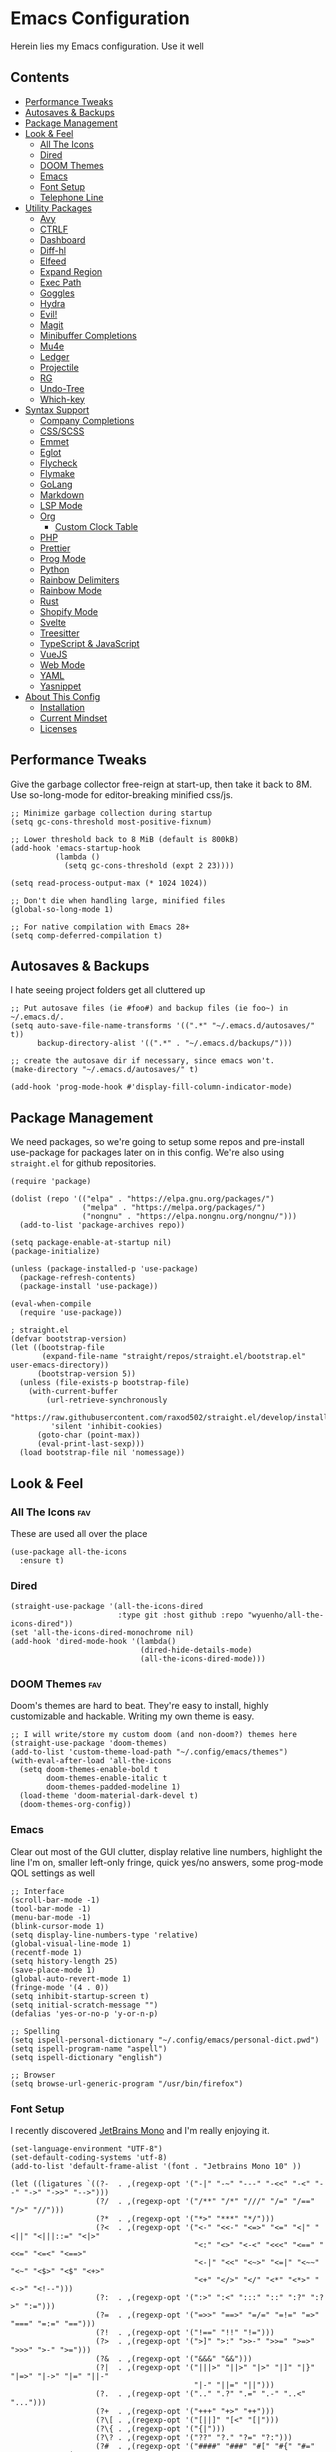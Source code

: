 * Emacs Configuration
:PROPERTIES:
#+STARTUP: overview
#+TAGS: disabled(d) fav(f)
:END:
Herein lies my Emacs configuration. Use it well
** Contents
:PROPERTIES:
:TOC:      :include siblings :depth 3 :force (nothing) :ignore (nothing) :local (nothing)
:END:
:CONTENTS:
- [[#performance-tweaks][Performance Tweaks]]
- [[#autosaves--backups][Autosaves & Backups]]
- [[#package-management][Package Management]]
- [[#look--feel][Look & Feel]]
  - [[#all-the-icons][All The Icons]]
  - [[#dired][Dired]]
  - [[#doom-themes][DOOM Themes]]
  - [[#emacs][Emacs]]
  - [[#font-setup][Font Setup]]
  - [[#telephone-line][Telephone Line]]
- [[#utility-packages][Utility Packages]]
  - [[#avy][Avy]]
  - [[#ctrlf][CTRLF]]
  - [[#dashboard][Dashboard]]
  - [[#diff-hl][Diff-hl]]
  - [[#elfeed][Elfeed]]
  - [[#expand-region][Expand Region]]
  - [[#exec-path][Exec Path]]
  - [[#goggles][Goggles]]
  - [[#hydra][Hydra]]
  - [[#evil][Evil!]]
  - [[#magit][Magit]]
  - [[#minibuffer-completions][Minibuffer Completions]]
  - [[#mu4e][Mu4e]]
  - [[#ledger][Ledger]]
  - [[#projectile][Projectile]]
  - [[#rg][RG]]
  - [[#undo-tree][Undo-Tree]]
  - [[#which-key][Which-key]]
- [[#syntax-support][Syntax Support]]
  - [[#company-completions][Company Completions]]
  - [[#cssscss][CSS/SCSS]]
  - [[#emmet][Emmet]]
  - [[#eglot][Eglot]]
  - [[#flycheck][Flycheck]]
  - [[#flymake][Flymake]]
  - [[#golang][GoLang]]
  - [[#markdown][Markdown]]
  - [[#lsp-mode][LSP Mode]]
  - [[#org][Org]]
    - [[#custom-clock-table][Custom Clock Table]]
  - [[#php][PHP]]
  - [[#prettier][Prettier]]
  - [[#prog-mode][Prog Mode]]
  - [[#python][Python]]
  - [[#rainbow-delimiters][Rainbow Delimiters]]
  - [[#rainbow-mode][Rainbow Mode]]
  - [[#rust][Rust]]
  - [[#shopify-mode][Shopify Mode]]
  - [[#svelte][Svelte]]
  - [[#treesitter][Treesitter]]
  - [[#typescript--javascript][TypeScript & JavaScript]]
  - [[#vuejs][VueJS]]
  - [[#web-mode][Web Mode]]
  - [[#yaml][YAML]]
  - [[#yasnippet][Yasnippet]]
- [[#about-this-config][About This Config]]
  - [[#installation][Installation]]
  - [[#current-mindset][Current Mindset]]
  - [[#licenses][Licenses]]
:END:

** Performance Tweaks
Give the garbage collector free-reign at start-up, then take it back to 8M. Use so-long-mode for editor-breaking minified css/js.

#+begin_src elisp
;; Minimize garbage collection during startup
(setq gc-cons-threshold most-positive-fixnum)

;; Lower threshold back to 8 MiB (default is 800kB)
(add-hook 'emacs-startup-hook
          (lambda ()
            (setq gc-cons-threshold (expt 2 23))))

(setq read-process-output-max (* 1024 1024))

;; Don't die when handling large, minified files
(global-so-long-mode 1)

;; For native compilation with Emacs 28+
(setq comp-deferred-compilation t)
#+end_src

** Autosaves & Backups
I hate seeing project folders get all cluttered up

#+begin_src elisp
;; Put autosave files (ie #foo#) and backup files (ie foo~) in ~/.emacs.d/.
(setq auto-save-file-name-transforms '((".*" "~/.emacs.d/autosaves/" t))
      backup-directory-alist '((".*" . "~/.emacs.d/backups/")))

;; create the autosave dir if necessary, since emacs won't.
(make-directory "~/.emacs.d/autosaves/" t)

(add-hook 'prog-mode-hook #'display-fill-column-indicator-mode)
#+end_src

** Package Management
We need packages, so we're going to setup some repos and pre-install use-package for packages later on in this config. We're also using ~straight.el~ for github repositories.

#+begin_src elisp
(require 'package)

(dolist (repo '(("elpa" . "https://elpa.gnu.org/packages/")
                ("melpa" . "https://melpa.org/packages/")
                ("nongnu" . "https://elpa.nongnu.org/nongnu/")))
  (add-to-list 'package-archives repo))

(setq package-enable-at-startup nil)
(package-initialize)

(unless (package-installed-p 'use-package)
  (package-refresh-contents)
  (package-install 'use-package))

(eval-when-compile
  (require 'use-package))

; straight.el
(defvar bootstrap-version)
(let ((bootstrap-file
       (expand-file-name "straight/repos/straight.el/bootstrap.el" user-emacs-directory))
      (bootstrap-version 5))
  (unless (file-exists-p bootstrap-file)
    (with-current-buffer
        (url-retrieve-synchronously
         "https://raw.githubusercontent.com/raxod502/straight.el/develop/install.el"
         'silent 'inhibit-cookies)
      (goto-char (point-max))
      (eval-print-last-sexp)))
  (load bootstrap-file nil 'nomessage))
#+end_src

** Look & Feel
*** All The Icons                                                     :fav:
These are used all over the place
#+begin_src elisp
(use-package all-the-icons
  :ensure t)
#+end_src

*** Dired
#+begin_src elisp
(straight-use-package '(all-the-icons-dired
                        :type git :host github :repo "wyuenho/all-the-icons-dired"))
(set 'all-the-icons-dired-monochrome nil)
(add-hook 'dired-mode-hook '(lambda()
                             (dired-hide-details-mode)
                             (all-the-icons-dired-mode)))
#+end_src

*** DOOM Themes                                                       :fav:
Doom's themes are hard to beat. They're easy to install, highly customizable and hackable. Writing my own theme is easy.

#+begin_src elisp
;; I will write/store my custom doom (and non-doom?) themes here
(straight-use-package 'doom-themes)
(add-to-list 'custom-theme-load-path "~/.config/emacs/themes")
(with-eval-after-load 'all-the-icons
  (setq doom-themes-enable-bold t
        doom-themes-enable-italic t
        doom-themes-padded-modeline 1)
  (load-theme 'doom-material-dark-devel t)
  (doom-themes-org-config))
#+end_src

*** Emacs
Clear out most of the GUI clutter, display relative line numbers, highlight the line I'm on, smaller left-only fringe, quick yes/no answers, some prog-mode QOL settings as well

#+begin_src elisp
;; Interface
(scroll-bar-mode -1)
(tool-bar-mode -1)
(menu-bar-mode -1)
(blink-cursor-mode 1)
(setq display-line-numbers-type 'relative)
(global-visual-line-mode 1)
(recentf-mode 1)
(setq history-length 25)
(save-place-mode 1)
(global-auto-revert-mode 1)
(fringe-mode '(4 . 0))
(setq inhibit-startup-screen t)
(setq initial-scratch-message "")
(defalias 'yes-or-no-p 'y-or-n-p)

;; Spelling
(setq ispell-personal-dictionary "~/.config/emacs/personal-dict.pwd")
(setq ispell-program-name "aspell")
(setq ispell-dictionary "english")

;; Browser
(setq browse-url-generic-program "/usr/bin/firefox")
#+end_src

*** Font Setup
I recently discovered [[https://www.jetbrains.com/lp/mono/][JetBrains Mono]] and I'm really enjoying it.

#+begin_src elisp
(set-language-environment "UTF-8")
(set-default-coding-systems 'utf-8)
(add-to-list 'default-frame-alist '(font . "Jetbrains Mono 10" ))

(let ((ligatures `((?-  . ,(regexp-opt '("-|" "-~" "---" "-<<" "-<" "--" "->" "->>" "-->")))
                   (?/  . ,(regexp-opt '("/**" "/*" "///" "/=" "/==" "/>" "//")))
                   (?*  . ,(regexp-opt '("*>" "***" "*/")))
                   (?<  . ,(regexp-opt '("<-" "<<-" "<=>" "<=" "<|" "<||" "<|||::=" "<|>"
                                         "<:" "<>" "<-<" "<<<" "<==" "<<=" "<=<" "<==>"
                                         "<-|" "<<" "<~>" "<=|" "<~~" "<~" "<$>" "<$" "<+>"
                                         "<+" "</>" "</" "<*" "<*>" "<->" "<!--")))
                   (?:  . ,(regexp-opt '(":>" ":<" ":::" "::" ":?" ":?>" ":=")))
                   (?=  . ,(regexp-opt '("=>>" "==>" "=/=" "=!=" "=>" "===" "=:=" "==")))
                   (?!  . ,(regexp-opt '("!==" "!!" "!=")))
                   (?>  . ,(regexp-opt '(">]" ">:" ">>-" ">>=" ">=>" ">>>" ">-" ">=")))
                   (?&  . ,(regexp-opt '("&&&" "&&")))
                   (?|  . ,(regexp-opt '("|||>" "||>" "|>" "|]" "|}" "|=>" "|->" "|=" "||-"
                                         "|-" "||=" "||")))
                   (?.  . ,(regexp-opt '(".." ".?" ".=" ".-" "..<" "...")))
                   (?+  . ,(regexp-opt '("+++" "+>" "++")))
                   (?\[ . ,(regexp-opt '("[||]" "[<" "[|")))
                   (?\{ . ,(regexp-opt '("{|")))
                   (?\? . ,(regexp-opt '("??" "?." "?=" "?:")))
                   (?#  . ,(regexp-opt '("####" "###" "#[" "#{" "#=" "#!" "#:" "#_(" "#_"
                                         "#?" "#(" "##")))
                   (?\; . ,(regexp-opt '(";;")))
                   (?_  . ,(regexp-opt '("_|_" "__")))
                   (?\\ . ,(regexp-opt '("\\" "\\/")))
                   (?~  . ,(regexp-opt '("~~" "~~>" "~>" "~=" "~-" "~@")))
                   (?$  . ,(regexp-opt '("$>")))
                   (?^  . ,(regexp-opt '("^=")))
                   (?\] . ,(regexp-opt '("]#"))))))
  (dolist (char-regexp ligatures)
    (set-char-table-range
      composition-function-table (car char-regexp)
      `([,(cdr char-regexp) 0 font-shape-gstring]))))

(use-package composite
  :hook (prog-mode . auto-composition-mode)
  :init (global-auto-composition-mode -1))
#+end_src

*** Telephone Line
A simple, but nicer looking modeline
#+begin_src elisp
(straight-use-package 'telephone-line)

(setq telephone-line-primary-left-separator 'telephone-line-cubed-left
      telephone-line-secondary-left-separator 'telephone-line-cubed-hollow-left
      telephone-line-primary-right-separator 'telephone-line-cubed-right
      telephone-line-secondary-right-separator 'telephone-line-cubed-hollow-right)

(defface my-emacs
  '((t (:background "#7455ac" :foreground "white" :weight bold)))
  "A face for EMACS that isn't evil.")

(setq telephone-line-faces
      '((emacs . (my-emacs . telephone-line-accent-inactive))
        (accent . (telephone-line-accent-active . telephone-line-accent-inactive))
        (nil . (mode-line . mode-line-inactive))))

(telephone-line-defsegment just-emacs () "EMACS")

(setq telephone-line-lhs
      '((emacs   . (just-emacs))
        (accent  . (telephone-line-vc-segment
                    telephone-line-erc-modified-channels-segment
                    telephone-line-process-segment))
        (nil     . (telephone-line-projectile-segment
                    telephone-line-buffer-segment))))

(setq telephone-line-rhs
      '((nil     . (telephone-line-flycheck-segment
                   telephone-line-misc-info-segment))
       (accent  . (telephone-line-major-mode-segment))
       (emacs   . (telephone-line-airline-position-segment))))

(telephone-line-mode 1)
#+end_src

** Utility Packages
Packages that extend and augment emacs in a general way
*** Avy
#+begin_src elisp
(straight-use-package 'avy)

(global-set-key (kbd "C-;") 'avy-goto-char)
(with-eval-after-load 'avy
  (avy-setup-default))
  #+end_src

*** CTRLF
Improved buffer searching
#+begin_src elisp
(straight-use-package 'ctrlf)
(ctrlf-mode +1)
#+end_src

*** Dashboard
#+begin_src elisp
(straight-use-package 'dashboard)
(setq initial-buffer-choice (lambda () (get-buffer "*dashboard*"))
      dashboard-startup-banner 'logo
      dashboard-projects-backend 'project-el
      dashboard-items '((projects . 5)
                        (recents . 5)
                        (agenda . 5)
                        (bookmarks . 5))
      dashboard-set-heading-icons t
      dashboard-set-file-icons t
      dashboard-center-content t
      dashboard-set-init-info t)
(dashboard-setup-startup-hook)
#+end_src

*** Diff-hl                                                           :fav:
Show me the diffs in the fringe!

#+begin_src elisp
(use-package diff-hl
  :ensure t
  :after magit
  :init (global-diff-hl-mode)
  :hook ((magit-pre-refresh-hook . diff-hl-magit-pre-refresh)
         (magit-post-refresh-hook . diff-hl-magit-post-refresh)))
#+end_src

*** Elfeed

#+begin_src elisp
(use-package elfeed
  :bind ("C-c e" . elfeed)
  :ensure t)
(use-package elfeed-org
  :ensure t
  :config
  (elfeed-org)
  (setq rmh-elfeed-org-files (list "~/Org/elfeed.org"))
  :after elfeed)
#+end_src

*** Expand Region
#+begin_src elisp
(straight-use-package 'expand-region)
(global-set-key (kbd "C-=") 'er/expand-region)
#+end_src

*** Exec Path
It's silly that I need to do this, but I run Emacs in --daemon mode. I'm tired of my $PATH getting missed 1/2 the time.
#+begin_src elisp
(straight-use-package 'exec-path-from-shell)
(when (daemonp)
  (exec-path-from-shell-initialize))
#+end_src

*** Goggles
Goggles is light volatile highlights, but cooler. If you're familiar with evil-goggles, this is the "holy" equivalent.
#+begin_src elisp
(straight-use-package 'goggles)
(add-hook 'prog-mode-hook 'goggles-mode)
(add-hook 'text-mode-hook 'goggles-mode)
#+end_src

*** Hydra
A tool for making repetative chords less cumbersome
#+begin_src elisp
(straight-use-package 'hydra)
(defhydra hydra-window (global-map "M-o")
  "Switch Windows"
  ("e" windmove-right)
  ("a" windmove-left)
  ("p" windmove-up)
  ("n" windmove-down))
#+end_src

*** Evil!                                                        :disabled:
Currently not tangled as I enjoy learning Emacs the righteous way.
#+begin_src elisp :tangle no
(straight-use-package 'evil)

(setq evil-undo-system 'undo-tree
      evil-search-module 'evil-search
      evil-visual-state-cursor 'hbar
      evil-want-keybinding nil
      evil-disable-insert-state-bindings t)
(evil-mode 1)

(with-eval-after-load 'evil
  (straight-use-package 'evil-collection)
  (evil-collection-init)

  (with-eval-after-load 'ledger-mode
    (straight-use-package 'evil-ledger)
    (add-hook 'ledger-mode-hook #'evil-ledger-mode))

  (straight-use-package 'evil-surround)
  (global-evil-surround-mode 1)

  (straight-use-package 'evil-org)
  (add-hook 'org-mode-hook #'evil-org-mode)
  (require 'evil-org-agenda)
  (evil-org-agenda-set-keys)

  (straight-use-package 'evil-commentary)
  (evil-commentary-mode)

  (straight-use-package 'evil-snipe)
  (evil-snipe-mode 1)
  (evil-snipe-override-mode 1)
  (setq evil-snipe-scope 'whole-visible
        evil-snipe-spillover-scope 'whole-buffer)

  (straight-use-package 'evil-matchit)
  (global-evil-matchit-mode 1))
#+end_src

*** Magit                                                             :fav:
Magit is one of the biggest reasons why I fell in love with emacs. It's the best keyboard driven "TUI" abstraction of the git command line anywere, period. Better than Fugitive by far. Sorry, Tim Pope.

#+begin_src elisp
(straight-use-package 'magit)
(global-set-key (kbd "C-c g") 'magit-status)
#+end_src

*** Minibuffer Completions
A combination of packages to customize the minibuffer, as you rarely want to use just one.
#+begin_src elisp
;; Selectrum completions with prescient
(straight-use-package 'selectrum)
(straight-use-package 'selectrum-prescient)
(selectrum-mode +1)
(selectrum-prescient-mode +1)
(prescient-persist-mode +1)

;; Enable richer annotations using the Marginalia package
(use-package marginalia
  :ensure t
  :bind (:map minibuffer-local-map
         ("M-A" . marginalia-cycle))
  :init
  (marginalia-mode))

;; Example configuration for Consult
(straight-use-package 'consult-flycheck)
(use-package consult
  :ensure t
  ;; Replace bindings. Lazily loaded due by `use-package'.
  :bind (;; C-c bindings (mode-specific-map)
         ("C-c h" . consult-history)
         ("C-c m" . consult-mode-command)
         ("C-c k" . consult-kmacro)
         ;; C-x bindings (ctl-x-map)
         ("C-x M-:" . consult-complex-command)     ; orig. repeat-complex-command
         ("C-x b" . consult-buffer)                ; orig. switch-to-buffer
         ("C-x 4 b" . consult-buffer-other-window) ; orig. switch-to-buffer-other-window
         ("C-x 5 b" . consult-buffer-other-frame)  ; orig. switch-to-buffer-other-frame
         ("C-x r b" . consult-bookmark)            ; orig. bookmark-jump
         ;; Custom M-# bindings for fast register access
         ("M-#" . consult-register-load)
         ("M-'" . consult-register-store)          ; orig. abbrev-prefix-mark (unrelated)
         ("C-M-#" . consult-register)
         ;; Other custom bindings
         ("M-y" . consult-yank-pop)                ; orig. yank-pop
         ("<help> a" . consult-apropos)            ; orig. apropos-command
         ;; M-g bindings (goto-map)
         ("M-g e" . consult-compile-error)
         ("M-g f" . consult-flycheck)               ; Alternative: consult-flycheck
         ("M-g g" . consult-goto-line)             ; orig. goto-line
         ("M-g M-g" . consult-goto-line)           ; orig. goto-line
         ("M-g o" . consult-outline)               ; Alternative: consult-org-heading
         ("M-g m" . consult-mark)
         ("M-g k" . consult-global-mark)
         ("M-g i" . consult-imenu)
         ("M-g I" . consult-imenu-multi)
         ;; M-s bindings (search-map)
         ("M-s d" . consult-find)
         ("M-s D" . consult-locate)
         ("M-s g" . consult-grep)
         ("M-s G" . consult-git-grep)
         ("M-s r" . consult-ripgrep)
         ("M-s l" . consult-line)
         ("M-s L" . consult-line-multi)
         ("M-s m" . consult-multi-occur)
         ("M-s k" . consult-keep-lines)
         ("M-s u" . consult-focus-lines)
         ;; Isearch integration
         ("M-s e" . consult-isearch-history)
         :map isearch-mode-map
         ("M-e" . consult-isearch-history)         ; orig. isearch-edit-string
         ("M-s e" . consult-isearch-history)       ; orig. isearch-edit-string
         ("M-s l" . consult-line)                  ; needed by consult-line to detect isearch
         ("M-s L" . consult-line-multi))           ; needed by consult-line to detect isearch

  ;; Enable automatic preview at point in the *Completions* buffer. This is
  ;; relevant when you use the default completion UI. You may want to also
  ;; enable `consult-preview-at-point-mode` in Embark Collect buffers.
  :hook (completion-list-mode . consult-preview-at-point-mode)
  :init
  (setq register-preview-delay 0
        register-preview-function #'consult-register-format)

  ;; Optionally tweak the register preview window.
  ;; This adds thin lines, sorting and hides the mode line of the window.
  (advice-add #'register-preview :override #'consult-register-window)

  ;; Optionally replace `completing-read-multiple' with an enhanced version.
  (advice-add #'completing-read-multiple :override #'consult-completing-read-multiple)

  ;; Use Consult to select xref locations with preview
  (setq xref-show-xrefs-function #'consult-xref
        xref-show-definitions-function #'consult-xref)
  :config
  ;; Optionally configure preview. The default value
  ;; is 'any, such that any key triggers the preview.
  ;; (setq consult-preview-key 'any)
  ;; (setq consult-preview-key (kbd "M-."))
  ;; (setq consult-preview-key (list (kbd "<S-down>") (kbd "<S-up>")))
  ;; For some commands and buffer sources it is useful to configure the
  ;; :preview-key on a per-command basis using the `consult-customize' macro.
  (consult-customize
   consult-theme
   :preview-key '(:debounce 0.2 any)
   consult-ripgrep consult-git-grep consult-grep
   consult-bookmark consult-recent-file consult-xref
   consult--source-recent-file consult--source-project-recent-file consult--source-bookmark
   :preview-key (kbd "M-."))

  ;; Optionally configure the narrowing key.
  ;; Both < and C-+ work reasonably well.
  (setq consult-narrow-key "<") ;; (kbd "C-+")
  (setq consult-project-root-function
        (lambda ()
          (when-let (project (project-current))
            (car (project-roots project))))))
#+end_src

*** Mu4e
Setting up mu4e with contexts feels like a pretty massive process. I've decided to load that config from an external file to keep this file sane. Also, I've decided not to expose my email addresses/configs here. Apologies for those who may be looking for an example!

If you're looking for help with mu/4e I strongly suggest checking out [[https://www.youtube.com/watch?v=yZRyEhi4y44&list=PLEoMzSkcN8oM-kA19xOQc8s0gr0PpFGJQ][System Crafters]]
#+begin_src elisp
(load-file "~/.config/emacs/mu4e-config.el")
#+end_src

*** Ledger
Knowing what resources you have at your disposal and learning how to budget are powerful things.

#+begin_src elisp
(use-package ledger-mode
  :hook (ledger-mode . (lambda()
                         (flycheck-mode)
                         (company-mode)))
  :custom
  (ledger-report-use-native-highlighting t)
  :ensure t)
#+end_src

*** Projectile                                                   :disabled:
#+begin_src elisp :tangle no
(straight-use-package 'projectile)
(setq projectile-project-search-path '(("~/Projects/" . 3) "/srv/www"))
(setq projectile-enable-caching t)
(projectile-mode +1)
(define-key projectile-mode-map (kbd "C-c p") 'projectile-command-map)
#+end_src

*** RG
#+begin_src elisp
(progn
  (straight-use-package 'rg)
  (rg-enable-default-bindings))
#+end_src

*** Undo-Tree
Mostly want undo tree for better redo support for Evil

#+begin_src elisp
(use-package undo-tree
  :ensure t
  :config (global-undo-tree-mode))
#+end_src

*** Which-key
What the heck was that keybind again? If you can remember how it starts, which-key can help you find the rest.

#+begin_src elisp
(use-package which-key
  :ensure t
  :config
  (which-key-mode))
#+end_src

** Syntax Support
We're getting into to the language specific stuff now. Much of this is specifically tailored for Shopify, TypeScript and JavaScript development. Many if not all of these features stay out of the way when you're not in the language mode. There's also a very tedious attempt to make all of these disjointed program modes listen to my gosh dang tab-width setting instead of doing their own thing as an insane default.
*** Company Completions                                               :fav:
Completions at point!

#+begin_src elisp
(use-package company
  :ensure t
  :bind (:map company-active-map ("<tab>" . company-complete-selection))
  (:map prog-mode-map ("<tab>" . company-indent-or-complete-common))
  :config
  (setq company-backends '((company-files company-keywords company-capf company-yasnippet)
                           (company-abbrev company-dabbrev)))
  (setq company-idle-delay 0.01))
#+end_src

*** CSS/SCSS

#+begin_src elisp
(add-hook 'css-mode-hook #'(lambda () (setq-local css-indent-offset 2
                                                  tab-width 2)))
#+end_src

*** Emmet
~.Emmet[data-love="true"]~

#+begin_src elisp
(use-package emmet-mode
  :ensure t
  :config
  (setq emmet-expand-jsx-className t)
  :hook
  (sgml-mode-hook . emmet-mode)
  (css-mode-hook . emmet-mode)
  (web-mode . emmet-mode)
  (svelte-mode . emmet-mode))
#+end_src

*** Eglot                                                        :disabled:
Eglot - the rival LSP client to the infamous =lsp-mode=. Eglot claims to be leaner, faster and less intense.
#+begin_src elisp :tangle no
;;; Eglot likes these packages to be up to date.
(straight-use-package 'project)
(straight-use-package 'xref)
(straight-use-package 'eldoc)

;;; Then, thee is Eglot.
(straight-use-package 'eglot)

(with-eval-after-load 'eglot
  (add-to-list 'eglot-server-programs '(php-mode . ("intelephense" "--stdio")))
  (add-to-list 'eglot-server-programs '(svelte-mode . ("svelteserver" "--stdio")))
  (add-to-list 'eglot-server-programs '(shopify-mode
                                        . ("theme-check-language-server" "--stdio")))
  (define-key eglot-mode-map (kbd "C-c r") 'eglot-rename)
  (define-key eglot-mode-map (kbd "C-c o") 'eglot-code-action-organize-imports)
  (define-key eglot-mode-map (kbd "C-c h") 'eldoc)
  (define-key eglot-mode-map (kbd "C-c r") 'xref-find-definitions))

;;; Floating eldoc for eglot
(setq x-gtk-resize-child-frames 'resize-mode)
(straight-use-package 'eldoc-box)
(setq eldoc-box-offset '(16 36 16))

(defun td/eglot-hook ()
  "Functions to call on-eglot."
  (eglot-ensure)
  (company-mode)
  (eldoc-box-hover-mode))

;;; Set-up programming modes to use Eglot
(dolist (mode '(php-mode-hook
                js-mode-hook
                rjsx-mode-hook
                typescript-mode-hook
                svelte-mode-hook))
  (add-hook mode #'td/eglot-hook))
#+end_src

*** Flycheck
#+begin_src elisp
(straight-use-package 'flycheck)
(straight-use-package 'flycheck-ledger)
(dolist (mode '(ledger-mode-hook))
  (add-hook mode #'flycheck-mode))
(global-set-key (kbd "C-c f") #'flycheck-mode)

(define-fringe-bitmap 'flycheck-fringe-bitmap-caret
  (vector #b00000000
          #b00000000
          #b00000000
          #b00000000
          #b00000000
          #b10000000
          #b11000000
          #b11100000
          #b11110000
          #b11100000
          #b11000000
          #b10000000
          #b00000000
          #b00000000
          #b00000000
          #b00000000
          #b00000000))

(with-eval-after-load 'flycheck
  (setq flycheck-checker-error-threshold 1000)
  (flycheck-define-error-level
   'error
   :severity 100
   :compilation-level 2
   :overlay-category 'flycheck-error-overlay
   :fringe-bitmap 'flycheck-fringe-bitmap-caret
   :fringe-face 'flycheck-fringe-error
   :error-list-face 'flycheck-error-list-error)
  (flycheck-define-error-level
   'warning
   :severity 100
   :compilation-level 1
   :overlay-category 'flycheck-warning-overlay
   :fringe-bitmap 'flycheck-fringe-bitmap-caret
   :fringe-face 'flycheck-fringe-warning
   :warning-list-face 'flycheck-warning-list-warning)
  (flycheck-define-error-level
   'info
   :severity 100
   :compilation-level 1
   :overlay-category 'flycheck-info-overlay
   :fringe-bitmap 'flycheck-fringe-bitmap-caret
   :fringe-face 'flycheck-fringe-info
   :info-list-face 'flycheck-info-list-info)
  (require 'flycheck-ledger))
#+end_src

*** Flymake                                                      :disabled:
#+begin_src elisp :toggle no
(straight-use-package 'flymake)
(straight-use-package '(eslint-flymake
                        :provider git
                        :host github
                        :repo "emacs-pe/eslint-flymake"))
(define-fringe-bitmap 'small-right-triangle
  (vector #b00000000
          #b00000000
          #b00000000
          #b00000000
          #b00000000
          #b10000000
          #b11000000
          #b11100000
          #b11110000
          #b11100000
          #b11000000
          #b10000000
          #b00000000
          #b00000000
          #b00000000
          #b00000000
          #b00000000))

(setq flymake-note-bitmap '(small-right-triangle compilation-info))
(setq flymake-error-bitmap '(small-right-triangle compilation-error))
(setq flymake-warning-bitmap '(small-right-triangle compilation-warning))
#+end_src

*** GoLang
#+begin_src elisp
(use-package go-mode
  :ensure t
  :mode "\\.go\\'")
#+end_src

*** Markdown
The free software documentation language of the Internet.

#+begin_src elisp
(use-package markdown-mode
  :ensure t
  :commands (markdown-mode gfm-mode)
  :mode (("README\\.md\\'" . gfm-mode)
         ("\\.md\\'" . markdown-mode)
         ("\\.markdown\\'" . markdown-mode))
  :init (setq markdown-command "multimarkdown"))
#+end_src

*** LSP Mode
#+begin_src elisp
(straight-use-package 'lsp-mode)
(straight-use-package 'lsp-ui)

(dolist (mode '(css-mode-hook
                 scss-mode-hook
                 html-mode-hook
                 js-mode-hook
                 json-mode-hook
                 python-mode-hook
                 php-mode-hook
                 rust-mode-hook
                 scss-mode-hook
                 svelte-mode-hook
                 typescript-mode-hook
                 vue-mode-hook
                 yaml-mode-hook))
  (add-hook mode #'lsp-deferred))

(with-eval-after-load 'lsp-mode
  (setq lsp-log-io nil
        lsp-enable-folding nil
        lsp-clients-typescript-server-args '("--stdio"
                                             "--tsserver-log-file"
                                             "/dev/stderr"))
  (add-to-list
   'lsp-file-watch-ignored-directories "[/\\]env' [/\\]__pycache__'"))

(setq lsp-keymap-prefix "C-c l"
      lsp-ui-sideline-enable t
      lsp-ui-sideline-update-mode 'line
      lsp-ui-sideline-show-symbol nil
      lsp-ui-sideline-show-hover nil
      lsp-ui-doc-enable t
      lsp-ui-doc-show-with-cursor t
      lsp-ui-peek-enable t
      lsp-ui-imenu-window-width 350)

(defun td/on-lsp-mode()
  "Things to do when LSP Mode starts."
  (company-mode))

(add-hook 'lsp-mode-hook #'td/on-lsp-mode)

(with-eval-after-load 'lsp-mode
  ;; Shopify theme-check support
  (add-to-list 'lsp-language-id-configuration
               '(shopify-mode . "shopify"))

  (lsp-register-client
   (make-lsp-client :new-connection (lsp-stdio-connection "theme-check-language-server")
                    :activation-fn (lsp-activate-on "shopify")
                    :server-id 'theme-check)))
#+end_src

*** Org                                                               :fav:
Customizations for what is one of the best features that emacs comes with. If we weren't so hung up on Markdown for developer docs, I'd use this mode for everything doc related. Yes, I can export an org file. If I want to track two files, that is. The fancy font-size setup is stolen from [[https://github.com/daviwil/emacs-from-scratch][Emacs from Scratch]] by [[https://www.youtube.com/c/SystemCrafters][System Crafters]]. Check them out :)

#+begin_src elisp
(defun td/org-hook ()
  "My hooks for `org-mode`."
  (org-indent-mode)
  (yas-minor-mode)
  (org-clock-persistence-insinuate))

(defvar td/tag-list
  '((:startgroup)
    ;; Put mutually exclusive tags here
    (:endgroup)
    ("@home" . ?H)
    ("@work" . ?W)
    ("urgent" . ?U)
    ("learning" . ?l)
    ("foss" . ?f)
    ("gurps" . ?g)
    ("blog" . ?b)
    ("idea" . ?i))
  "The tags for org headlines.")

(defvar td/todo-keywords
`((sequence "TODO(t)" "NEXT(n)" "|" "DONE(d!)")
  (sequence "BACKLOG(b)" "PLAN(p)" "READY(r)" "ACTIVE(a)" "REVIEW(v)"
            "WAIT(w@/!)" "HOLD(h)" "|" "COMPLETED(c)" "CANC(k@)"))
  "A sequence of keywords for Org headlines.")

(defvar td/org-agenda-commands
  '(("d" "Dashboard"
     ((agenda "" ((org-deadline-warning-days 7)))
     (todo "NEXT"
           ((org-agenda-overriding-header "Next Tasks")))
     (tags-todo "agenda/ACTIVE"
                ((org-agenda-overriding-header "Active Projects")))))
   ("n" "Next Tasks"
    ((todo "NEXT"
           ((org-agenda-overriding-header "Next Tasks")))))
   ("g" "GURPS" tags-todo "+gurps")
   ("U" "Urgent Tasks" tags-todo "+urgent")
   ;; Low-effort next actions
   ("e" tags-todo "+TODO=\"NEXT\"+Effort<15&+Effort>0"
    ((org-agenda-overriding-header "Low Effort Tasks")
     (org-agenda-max-todos 20)
     (org-agenda-files org-agenda-files)))
   ("w" "Workflow Status"
    ((todo "WAIT"
           ((org-agenda-overriding-header "Waiting on External")
            (org-agenda-files org-agenda-files)))
     (todo "REVIEW"
           ((org-agenda-overriding-header "In Review")
            (org-agenda-files org-agenda-files)))
     (todo "PLAN"
           ((org-agenda-overriding-header "In Planning")
            (org-agenda-todo-list-sublevels nil)
            (org-agenda-files org-agenda-files)))
     (todo "BACKLOG"
           ((org-agenda-overriding-header "Project Backlog")
            (org-agenda-todo-list-sublevels nil)
            (org-agenda-files org-agenda-files)))
     (todo "READY"
           ((org-agenda-overriding-header "Ready for Work")
            (org-agenda-files org-agenda-files)))
     (todo "ACTIVE"
           ((org-agenda-overriding-header "Active Projects")
            (org-agenda-files org-agenda-files)))
     (todo "COMPLETED"
           ((org-agenda-overriding-header "Completed Projects")
            (org-agenda-files org-agenda-files)))
     (todo "CANC"
           ((org-agenda-overriding-header "Cancelled Projects")
            (org-agenda-files
             org-agenda-files))))))
  "Custom commands for Org Agenda.")

(use-package org
  :hook (org-mode . td/org-hook)
  :config
  (require 'ox-md nil t)
  :bind
  ("C-c a" . org-agenda)
  (:map org-mode-map ("C-c t" . org-table-export))
  :config
  (setq org-fontify-quote-and-verse-blocks t
        org-directory "~/Org"
        org-archive-location "archives/%s_archive::"
        org-log-done 'time
        org-log-into-drawer t
        org-enforce-todo-dependencies t
        org-enforce-todo-checkbox-dependencies t
        org-src-preserve-indentation t
        org-clock-persist 'history
        org-agenda-block-separator "──────────"
        org-duration-format '(("h" . nil) (special . 2))
        org-clock-total-time-cell-format "%s"
        org-agenda-files '("~/Org")
        org-tag-alist td/tag-list
        org-todo-keywords td/todo-keywords
        org-clock-sound "~/.config/emacs/inspectorj_bell.wav"
        org-timer-default-timer "25"
        org-agenda-custom-commands td/org-agenda-commands))

(setq org-capture-templates
      '(("c" "Cookbook" entry (file "~/org/cookbook.org")
         "%(org-chef-get-recipe-from-url)"
         :empty-lines 1)
        ("m" "Manual Cookbook" entry (file "~/org/cookbook.org")
         "* %^{Recipe title: }\n  :PROPERTIES:\n  :source-url:\n  :servings:\n  :prep-time:\n  :cook-time:\n  :ready-in:\n  :END:\n** Ingredients\n   %?\n** Directions\n\n")))

(use-package org-chef
  :ensure t)

(use-package org-contrib :ensure t :after org)

(straight-use-package '(org-view-mode :type git :host github :repo "amno1/org-view-mode"
                                      :fork (:host github :repo "trev-dev/org-view-mode")))

(use-package org-bullets
  :ensure t
  :custom
  (org-bullets-bullet-list '(
                             "◉" "○" "•" "·"
                             ;;"" "❯" "»" "›"
                            ))
  :hook
  (org-mode . (lambda () (org-bullets-mode 1))))

  ;; :config
  ;; ;; Set faces for heading levels
  ;; (dolist (face '((org-level-1 . 1.2)
  ;;                 (org-level-2 . 1.1)
  ;;                 (org-level-3 . 1.05)
  ;;                 (org-level-4 . 1.0)
  ;;                 (org-level-5 . 1.1)
  ;;                 (org-level-6 . 1.1)
  ;;                 (org-level-7 . 1.1)
  ;;                 (org-level-8 . 1.1)))
  ;;   (set-face-attribute (car face) nil :weight 'semi-bold :height (cdr face)))

(use-package ox-gfm
  :requires org
  :ensure t)

(defun org-visual-fill-setup()
  "Center the column 100 characters wide"
  (setq-local visual-fill-column-width 100
              visual-fill-column-center-text nil)
  (visual-fill-column-mode 1))

(use-package visual-fill-column
  :ensure t
  :hook (org-mode . org-visual-fill-setup)
  :bind ("C-c v" . visual-fill-column-mode))

(use-package org-alert
  :ensure t
  :config
  (setq alert-default-style 'libnotify)
  (setq org-alert-interval 7200)
  (setq org-alert-notify-cutoff 60)
  (setq org-alert-notification-title "Org Agenda")
  (org-alert-enable))

(defvar td/org-auto-toc-files
  '("~/.config/emacs/config.org")
  "Files that should auto-toc on save")

(defun td/set-auto-toc ()
  "Set auto-toc if buffer in auto-toc-files"
  (if (member
       (buffer-file-name)
       (mapcar 'expand-file-name td/org-auto-toc-files))
      (progn
        (org-make-toc-mode)
        (message "Org make TOC mode is on!"))))

(use-package org-make-toc
  :requires (dash s)
  :hook (org-mode . td/set-auto-toc)
  :ensure t)
#+end_src

**** Custom Clock Table
I decided to write a [[file:td-custom-clocktable.el?ts=2][custom clocktable formatter]]. I wanted a neat and tidy way to lay out the hours that I've worked, vs how much effort they should have taken & what that time should be worth when I invoice. I feel like this table is more useful for reporting to certain subcontracts.

#+begin_src elisp
(load-file "~/.config/emacs/td-custom-clocktable.el")
#+end_src

Here's an example:
#+BEGIN: clocktable :scope ("clocktable-example.org") :maxlevel 3 :properties ("Comment" "Effort") :formatter td/custom-clocktable
#+CAPTION: Clock summary at [2022-01-13 Thu 17:57]
| Task              | Est   | Time   | Billable | Comment                |
|-------------------+-------+--------+----------+------------------------|
| Client            |       | 8.00h  | $520.00  |                        |
| — Task B          |       | 2.00h  | $130.00  | This is taking a while |
| — Task A          |       | 6.00h  | $390.00  |                        |
|-------------------+-------+--------+----------+------------------------|
| Client B          |       | 12.43h | $807.95  |                        |
| — Special Project |       | 12.00h | $780.00  |                        |
| —— Task C         | 9.00h | 8.00h  | $520.00  |                        |
| —— Task D         |       | 4.00h  | $260.00  |                        |
| — Unrelated Task  |       | 0.43h  | $27.95   |                        |
|-------------------+-------+--------+----------+------------------------|
| Totals            |       | 20.43h | $1327.95 |                        |
#+END

*** PHP

#+begin_src elisp
(define-derived-mode php-mode web-mode "PHP"
  "I just want web-mode highlighting with .svelte files")

(defun td/get-intelephense-key ()
  "Get my intelephense license key."
  (with-temp-buffer
    (insert-file-contents "~/Documents/intelephense.txt")
    (buffer-string)))

(defun td/get-wordpress-stubs ()
  "The stubs required for a WordPress Project"
  (json-insert ["apache" "bcmath" "bz2" "calendar" "com_dotnet" "Core"
   "ctype" "curl" "date" "dba" "dom" "enchant" "exif"
   "fileinfo" "filter" "fpm" "ftp" "gd" "hash" "iconv" "imap"
   "interbase" "intl" "json" "ldap" "libxml" "mbstring"
   "mcrypt" "meta" "mssql" "mysqli" "oci8" "odbc" "openssl"
   "pcntl" "pcre" "PDO" "pdo_ibm" "pdo_mysql" "pdo_pgsql"
   "pdo_sqlite" "pgsql" "Phar" "posix" "pspell" "readline"
   "recode" "Reflection" "regex" "session" "shmop" "SimpleXML"
   "snmp" "soap" "sockets" "sodium" "SPL" "sqlite3" "standard"
   "superglobals" "sybase" "sysvmsg" "sysvsem" "sysvshm" "tidy"
   "tokenizer" "wddx" "xml" "xmlreader" "xmlrpc" "xmlwriter"
   "Zend OPcache" "zip" "zlib" "wordpress"]))

(provide 'php-mode)
(add-to-list 'auto-mode-alist '("\\.php\\'" . php-mode))
(add-to-list 'auto-mode-alist '("\\.twig\\'" . php-mode))
#+end_src

*** Prettier
An opinionated way to clean up my web-dev code quickly.

#+begin_src elisp
(use-package prettier-js
  :ensure t)
#+end_src

*** Prog Mode
A few settings that are useful in programming buffers

#+begin_src elisp
(defun td/toggle-indent-tabs-mode ()
  "Toggle `indent-tabs-mode'."
  (interactive)
  (setq-local indent-tabs-mode (not indent-tabs-mode)))

(defun td/infer-indentation-style ()
  ;; if our source file uses tabs, we use tabs, if spaces spaces, and if
  ;; neither, we use the current indent-tabs-mode
  (let ((space-count (how-many "^  "))
        (tab-count (how-many "^\t")))
    (if (> space-count tab-count)
        (setq indent-tabs-mode nil))
    (if (> tab-count space-count)
        (setq indent-tabs-mode t))))

(defun td/prog-mode-settings ()
  (setq whitespace-style '(face tabs tab-mark trailing))
  (setq whitespace-display-mappings '((tab-mark 9 [9474 9] [92 9])))
  (custom-set-faces
   '(whitespace-tab ((t (:foreground "#636363")))))
  (setq-local fill-column 80)
  (setq-local show-trailing-whitespace t)
  (show-paren-mode t)
  (hs-minor-mode)
  (display-line-numbers-mode)
  (display-fill-column-indicator-mode)
  (electric-pair-local-mode)
  (yas-minor-mode)
  (td/infer-indentation-style)
  (whitespace-mode))

;; I want a way to tab over relative similar tab-to-tab-stop
(setq indent-tabs-mode nil)
(setq standard-indent 2)
(setq backward-delete-char-untabify-method 'hungry)
(setq-default indent-tabs-mode nil)
(setq-default tab-width 2)
(setq-default evil-shift-width 2)
(setq-default electric-indent-inhibit t)

(dolist (combo '(("C-c i" . td/toggle-indent-tabs-mode)
                 ("C-i" . indent-relative)))
  (define-key prog-mode-map (kbd (car combo)) (cdr combo)))

(add-hook 'prog-mode-hook 'td/prog-mode-settings)
#+end_src

*** Python
<3 Python

#+begin_src elisp
(use-package pyvenv :ensure t)
(use-package pipenv
  :ensure t
  :hook (python-mode . pipenv-mode))
#+end_src

*** Rainbow Delimiters
This comes in handier than you think it would. Especially with these (lisp '((config . files)))

#+begin_src elisp
(use-package rainbow-delimiters
  :ensure t
  :config
  (add-hook 'prog-mode-hook #'rainbow-delimiters-mode))
#+end_src

*** Rainbow Mode
LSP-Mode covers making visual representations of hex color codes almost everywhere I need it. For everywhere else there's rainbow-mode

#+begin_src elisp
(use-package rainbow-mode :ensure t)
#+end_src

*** Rust
#+begin_src elisp
(use-package rust-mode
  :ensure t
  :bind (:map rust-mode-map ("C-c c r" . rust-run) ("C-c c a r" . td/rust-run-args)))

(defun td/rust-run-args (s)
  (interactive "sOptional Args:")
  (rust--compile (concat "%s run " s) rust-cargo-bin))
#+end_src

*** Shopify Mode
This is where I turn emacs into a usuable IDE for Shopify themes. I use regexp to tell emacs to use s/css-mode for css liquid, then register an LSP client for the [[https://shopify.dev/themes/tools/theme-check#using-theme-check-in-other-editors][theme-check-language-server]].

#+begin_src elisp
                                        ; Derive liquid-mode from web-mode
(define-derived-mode shopify-mode web-mode "Shopify"
  "Use web mode to highlight shopify liquid files")
(provide 'shopify-mode)

(add-to-list 'auto-mode-alist '("\\.liquid\\'" . shopify-mode))

(defvar liquid-electric-pairs '((?% . ?%)) "Electric pairs for liquid syntax.")

(defun liquid-add-electric-pairs ()
  (setq-local electric-pair-pairs (append electric-pair-pairs liquid-electric-pairs))
  (setq-local electric-pair-text-pairs electric-pair-pairs))

(add-hook 'shopify-mode-hook #'liquid-add-electric-pairs)
#+end_src

*** Svelte
Fake-out a "svelte-mode" for the purposes of activating with the svelte-language-server. I'm extending web-mode because it highlights =.svelte= files well.

#+begin_src elisp
(define-derived-mode svelte-mode web-mode "Svelte"
  "I just want web-mode highlighting with .svelte files")
(provide 'svelte-mode)
(add-to-list 'auto-mode-alist '("\\.svelte\\'" . svelte-mode))
#+end_src

*** Treesitter                                                        :fav:
Tree-sitter is an impressive project. It delivers exceptionally rich syntax highlighting for things like emacs/vim. A little tricky to theme, though, as it has a billion font lock faces and every tree-sitter syntax config may or may not use them the same way. I try to avoid looking a gift horse in the mouth.

#+begin_src elisp
(straight-use-package 'tree-sitter)
(straight-use-package 'tree-sitter-langs)
(require 'tree-sitter)
(require 'tree-sitter-langs)
(global-tree-sitter-mode 1)
(add-hook 'tree-sitter-after-on-hook #'tree-sitter-hl-mode)
#+end_src

*** TypeScript & JavaScript
#+begin_src elisp
(straight-use-package 'typescript-mode)
(straight-use-package 'js2-mode)
(straight-use-package 'prettier-js)
(add-hook 'js-mode-hook
          #'(lambda()
              (unless (string-match ".*\.json$" buffer-file-name)
                (js2-minor-mode))))
(setq js-indent-level 2
      typescript-indent-level 2
      js2-strict-inconsistent-return-warning nil)
#+end_src

*** VueJS
#+begin_src elisp
(define-derived-mode vue-mode web-mode "VueJS"
  "I just want web-mode highlighting with .svelte files")
(provide 'vue-mode)
(add-to-list 'auto-mode-alist '("\\.vue\\'" . vue-mode))
#+end_src

*** Web Mode                                                          :fav:
There isn't a much better catch-all for web template syntax support than web-mode. It works well with Liquid syntax files. It also comes with it's own divergent, insane defaults that I have to choke out.

#+begin_src elisp
(defun customize-web-mode ()
  "Customizations for web mode"
  (setq web-mode-markup-indent-offset tab-width
        web-mode-code-markup-indent-offset tab-width
        web-mode-style-padding tab-width
        web-mode-script-padding tab-width
        web-mode-block-padding tab-width
        web-mode-enable-auto-indentation nil
        web-mode-enable-auto-pairing nil))

(straight-use-package 'web-mode)
(add-hook 'web-mode-hook #'customize-web-mode)

(add-to-list 'auto-mode-alist '("\\.html\\'" . web-mode))
#+end_src

*** YAML
YAML's a really nice way to configure software, containers and projects. I use it when I can.
#+begin_src elisp
(use-package yaml-mode
  :ensure t)
#+end_src

*** Yasnippet
Snippets! They're helpful.
#+begin_src elisp
(use-package yasnippet
  :ensure t
  :config
  (yas-reload-all)
  :custom
  (yas-snippet-dirs '("~/.config/emacs/yasnippets")))

(use-package yasnippet-snippets
  :ensure t)
#+end_src

** About This Config
This literate configuration is a labour of love from a man who changes his mind and mixes things up /often/.

I'm not sure it will ever be finished or perfect. At times, things may clunk. I will do my best to clunk them in another branch.

If you like this config the way you found it, make sure that you fork it or make note of which commit you preferred.

*** Installation
If you've decided to fork this repository and wish to use it as-is, here are the steps you'll need to take.

*Note*: Config us currently set up for Emacs 29. Be sure to disable the weird bits, like [[* Performance Tweaks][compilation deferral]].

1. Clone this repository to =~/.config/emacs=
2. Symlink =init.el= to your home directory: =ln -s ~/.emacs.el ~/.config/emacs/init.el=
3. Make sure you clear out any existing configs in =~/.emacs.d= and =rm -rf ~/.emacs.d/elpa= to clear your existing packages.
4. Run emacs for the first time.

*** Current Mindset
At the moment I'm striving for a mix of powerful flexibility & style whilst keeping as much of the package bloat down as I can. I feel like this is going poorly, but it's getting better over time.

I have some configs here that are tagged as either :fav: or :disabled:

As I play with this config and refine my preferences I've lost the point in deleting/re-adding perfectly good configs that I may want to revist. If you see something you like, by all means, enable it. It /should/ work. Headings tagged with :disabled: are simply set to =:tangle no=.

*** Licenses
- For the [[file:inspectorj_bell.wav][bell sound]]: "Bell, Candle Damper, A (H4n).wav" by InspectorJ (www.jshaw.co.uk) of Freesound.org (Creative Commons - CC BY 3.0)

